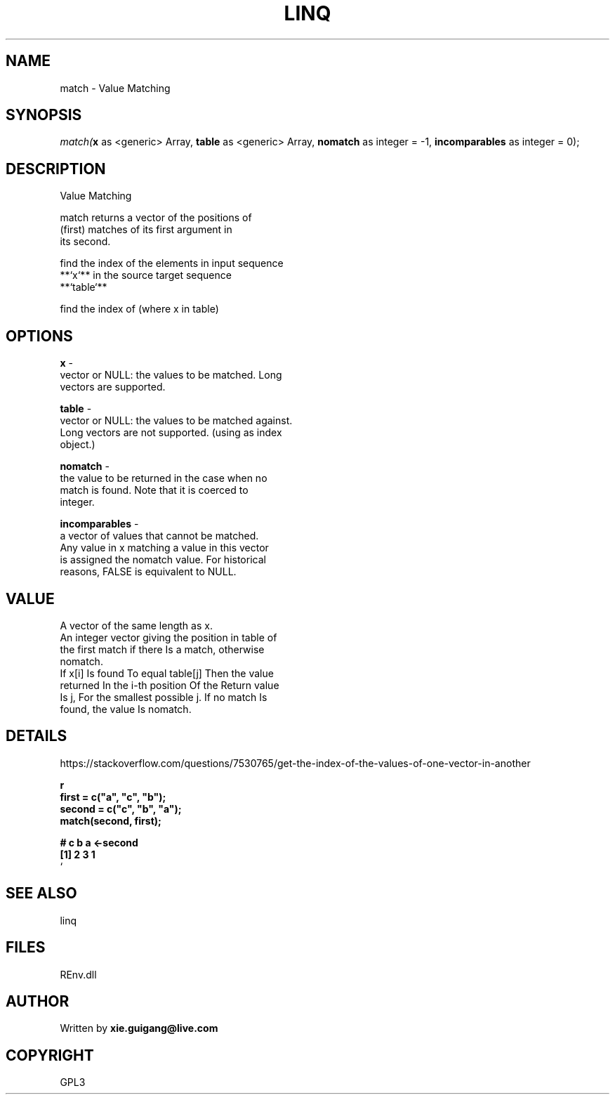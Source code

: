.\" man page create by R# package system.
.TH LINQ 1 2002-May "match" "match"
.SH NAME
match \- Value Matching
.SH SYNOPSIS
\fImatch(\fBx\fR as <generic> Array, 
\fBtable\fR as <generic> Array, 
\fBnomatch\fR as integer = -1, 
\fBincomparables\fR as integer = 0);\fR
.SH DESCRIPTION
.PP
Value Matching
 
 match returns a vector of the positions of 
 (first) matches of its first argument in 
 its second.
 
 find the index of the elements in input sequence
 **`x`** in the source target sequence
 **`table`**
 
 find the index of (where x in table)
.PP
.SH OPTIONS
.PP
\fBx\fB \fR\- 
 vector or NULL: the values to be matched. Long 
 vectors are supported.
. 
.PP
.PP
\fBtable\fB \fR\- 
 vector or NULL: the values to be matched against. 
 Long vectors are not supported. (using as index 
 object.)
. 
.PP
.PP
\fBnomatch\fB \fR\- 
 the value to be returned in the case when no 
 match is found. Note that it is coerced to 
 integer.
. 
.PP
.PP
\fBincomparables\fB \fR\- 
 a vector of values that cannot be matched. 
 Any value in x matching a value in this vector 
 is assigned the nomatch value. For historical 
 reasons, FALSE is equivalent to NULL.
. 
.PP
.SH VALUE
.PP
A vector of the same length as x.
 An integer vector giving the position in table of 
 the first match if there Is a match, otherwise 
 nomatch.
 If x[i] Is found To equal table[j] Then the value 
 returned In the i-th position Of the Return value 
 Is j, For the smallest possible j. If no match Is 
 found, the value Is nomatch.
.PP
.SH DETAILS
.PP
https://stackoverflow.com/questions/7530765/get-the-index-of-the-values-of-one-vector-in-another
 
 \fBr
 first  = c("a", "c", "b");
 second = c("c", "b", "a");
 match(second, first);
 
 #   c b a  <-second 
 [1] 2 3 1
 \fR`
.PP
.SH SEE ALSO
linq
.SH FILES
.PP
REnv.dll
.PP
.SH AUTHOR
Written by \fBxie.guigang@live.com\fR
.SH COPYRIGHT
GPL3

